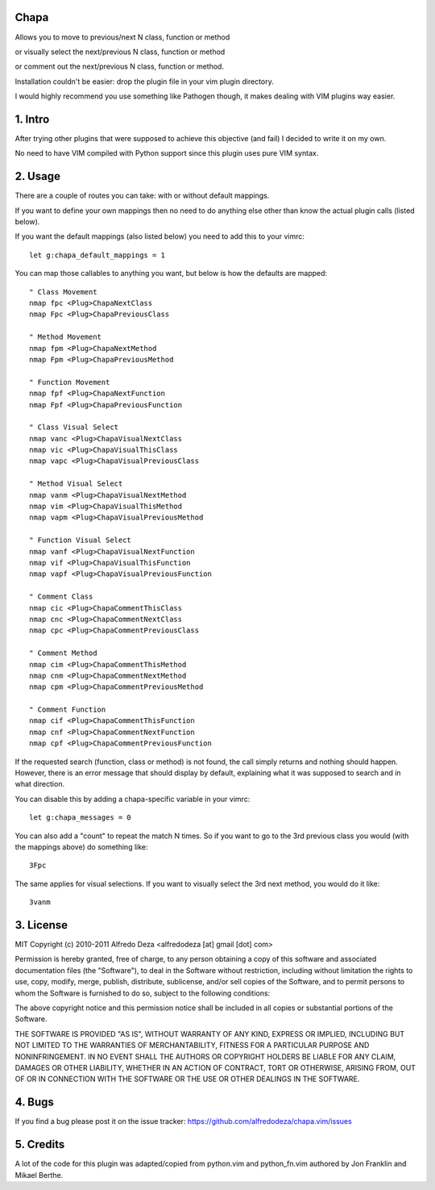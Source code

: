 Chapa
=====
Allows you to move to previous/next N class, function or method 

or visually select the next/previous N class, function or method 

or comment out the next/previous N class, function or method.

Installation couldn't be easier: drop the plugin file in your vim plugin 
directory.

I would highly recommend you use something like Pathogen though, it 
makes dealing with VIM plugins way easier.

1. Intro                                 
==============================================================================

After trying other plugins that were supposed to achieve this objective (and 
fail) I decided to write it on my own. 

No need to have VIM compiled with Python support since this plugin uses 
pure VIM syntax.

2. Usage                                
==============================================================================

There are a couple of routes you can take: with or without default mappings.

If you want to define your own mappings then no need to do anything else other 
than know the actual plugin calls (listed below).

If you want the default mappings (also listed below) you need to add this to 
your vimrc::

    let g:chapa_default_mappings = 1

You can map those callables to anything you want, but below is how the 
defaults are mapped::

   " Class Movement
   nmap fpc <Plug>ChapaNextClass
   nmap Fpc <Plug>ChapaPreviousClass

   " Method Movement
   nmap fpm <Plug>ChapaNextMethod
   nmap Fpm <Plug>ChapaPreviousMethod

   " Function Movement
   nmap fpf <Plug>ChapaNextFunction
   nmap Fpf <Plug>ChapaPreviousFunction

   " Class Visual Select 
   nmap vanc <Plug>ChapaVisualNextClass
   nmap vic <Plug>ChapaVisualThisClass 
   nmap vapc <Plug>ChapaVisualPreviousClass

   " Method Visual Select
   nmap vanm <Plug>ChapaVisualNextMethod
   nmap vim <Plug>ChapaVisualThisMethod
   nmap vapm <Plug>ChapaVisualPreviousMethod

   " Function Visual Select
   nmap vanf <Plug>ChapaVisualNextFunction
   nmap vif <Plug>ChapaVisualThisFunction
   nmap vapf <Plug>ChapaVisualPreviousFunction

   " Comment Class
   nmap cic <Plug>ChapaCommentThisClass
   nmap cnc <Plug>ChapaCommentNextClass
   nmap cpc <Plug>ChapaCommentPreviousClass

   " Comment Method 
   nmap cim <Plug>ChapaCommentThisMethod 
   nmap cnm <Plug>ChapaCommentNextMethod 
   nmap cpm <Plug>ChapaCommentPreviousMethod 

   " Comment Function 
   nmap cif <Plug>ChapaCommentThisFunction
   nmap cnf <Plug>ChapaCommentNextFunction
   nmap cpf <Plug>ChapaCommentPreviousFunction


If the requested search (function, class or method) is not found, the call simply 
returns and nothing should happen. However, there is an error message that should 
display by default, explaining what it was supposed to search and in what 
direction.

You can disable this by adding a chapa-specific variable in your vimrc::

  let g:chapa_messages = 0

You can also add a "count" to repeat the match N times. So if you want to go 
to the 3rd previous class you would (with the mappings above) do something like::

  3Fpc

The same applies for visual selections. If you want to visually select the 3rd
next method, you would do it like::

  3vanm

3. License                             
==============================================================================

MIT
Copyright (c) 2010-2011 Alfredo Deza <alfredodeza [at] gmail [dot] com>

Permission is hereby granted, free of charge, to any person obtaining a copy
of this software and associated documentation files (the "Software"), to deal
in the Software without restriction, including without limitation the rights
to use, copy, modify, merge, publish, distribute, sublicense, and/or sell
copies of the Software, and to permit persons to whom the Software is
furnished to do so, subject to the following conditions:

The above copyright notice and this permission notice shall be included in
all copies or substantial portions of the Software.

THE SOFTWARE IS PROVIDED "AS IS", WITHOUT WARRANTY OF ANY KIND, EXPRESS OR
IMPLIED, INCLUDING BUT NOT LIMITED TO THE WARRANTIES OF MERCHANTABILITY,
FITNESS FOR A PARTICULAR PURPOSE AND NONINFRINGEMENT. IN NO EVENT SHALL THE
AUTHORS OR COPYRIGHT HOLDERS BE LIABLE FOR ANY CLAIM, DAMAGES OR OTHER
LIABILITY, WHETHER IN AN ACTION OF CONTRACT, TORT OR OTHERWISE, ARISING FROM,
OUT OF OR IN CONNECTION WITH THE SOFTWARE OR THE USE OR OTHER DEALINGS IN
THE SOFTWARE.

4. Bugs                               
==============================================================================

If you find a bug please post it on the issue tracker:
https://github.com/alfredodeza/chapa.vim/issues

5. Credits                           
==============================================================================

A lot of the code for this plugin was adapted/copied from python.vim 
and python_fn.vim authored by Jon Franklin and Mikael Berthe. 

